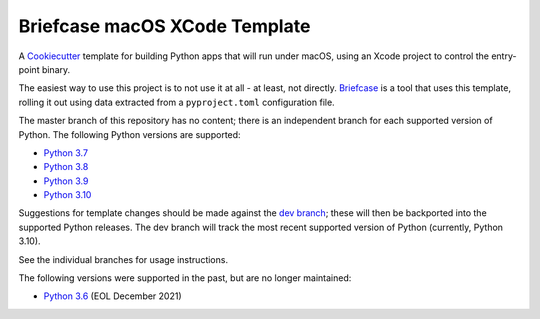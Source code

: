 Briefcase macOS XCode Template
============================

A `Cookiecutter <https://github.com/cookiecutter/cookiecutter/>`__ template for
building Python apps that will run under macOS, using an Xcode project to
control the entry-point binary.

The easiest way to use this project is to not use it at all - at least, not
directly. `Briefcase <https://github.com/beeware/briefcase/>`__ is a tool that
uses this template, rolling it out using data extracted from a
``pyproject.toml`` configuration file.

The master branch of this repository has no content; there is an independent
branch for each supported version of Python. The following Python versions are
supported:

* `Python 3.7 <https://github.com/beeware/briefcase-macOS-Xcode-template/tree/3.7>`__
* `Python 3.8 <https://github.com/beeware/briefcase-macOS-Xcode-template/tree/3.8>`__
* `Python 3.9 <https://github.com/beeware/briefcase-macOS-Xcode-template/tree/3.9>`__
* `Python 3.10 <https://github.com/beeware/briefcase-macOS-Xcode-template/tree/3.10>`__

Suggestions for template changes should be made against the `dev branch
<https://github.com/beeware/briefcase-macOS-Xcode-template/tree/dev>`__; these
will then be backported into the supported Python releases. The dev branch will
track the most recent supported version of Python (currently, Python 3.10).

See the individual branches for usage instructions.

The following versions were supported in the past, but are no longer maintained:

* `Python 3.6 <https://github.com/beeware/briefcase-macOS-Xcode-template/tree/3.6>`__ (EOL December 2021)
